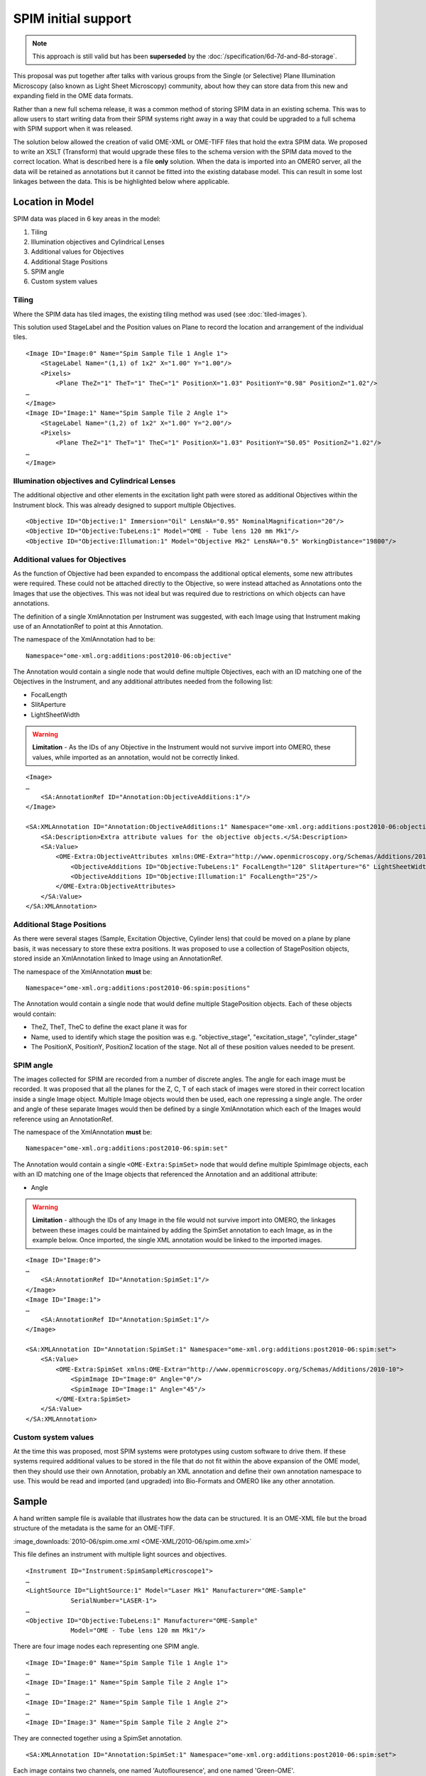 SPIM initial support
====================


.. note:: 
    This approach is still valid but has been **superseded** by the
    :doc:`/specification/6d-7d-and-8d-storage`.

This proposal was put together after talks with various groups from the Single
(or Selective) Plane Illumination Microscopy (also known as Light Sheet
Microscopy) community, about how they can store data from this new and
expanding field in the OME data formats. 

Rather than a new full schema release, it was a common method of storing SPIM
data in an existing schema. This was to allow users to start writing data from
their SPIM systems right away in a way that could be upgraded to a full schema
with SPIM support when it was released.

The solution below allowed the creation of valid OME-XML or OME-TIFF
files that hold the extra SPIM data. We proposed to write an XSLT
(Transform) that would upgrade these files to the schema version
with the SPIM data moved to the correct location. What is described here is a
file **only** solution. When the data is imported into an OMERO server,
all the data will be retained as annotations but it cannot be fitted
into the existing database model. This can result in some lost linkages
between the data. This is be highlighted below where applicable.

Location in Model
-----------------

SPIM data was placed in 6 key areas in the model:

1. Tiling
2. Illumination objectives and Cylindrical Lenses
3. Additional values for Objectives
4. Additional Stage Positions
5. SPIM angle
6. Custom system values

Tiling
^^^^^^

Where the SPIM data has tiled images, the existing tiling method was used (see 
:doc:`tiled-images`).

This solution used StageLabel and the Position values on Plane to
record the location and arrangement of the individual tiles.

::

    <Image ID="Image:0" Name="Spim Sample Tile 1 Angle 1">
        <StageLabel Name="(1,1) of 1x2" X="1.00" Y="1.00"/>
        <Pixels>
            <Plane TheZ="1" TheT="1" TheC="1" PositionX="1.03" PositionY="0.98" PositionZ="1.02"/>
    …
    </Image>
    <Image ID="Image:1" Name="Spim Sample Tile 2 Angle 1">
        <StageLabel Name="(1,2) of 1x2" X="1.00" Y="2.00"/>
        <Pixels>
            <Plane TheZ="1" TheT="1" TheC="1" PositionX="1.03" PositionY="50.05" PositionZ="1.02"/>
    …
    </Image>

Illumination objectives and Cylindrical Lenses
^^^^^^^^^^^^^^^^^^^^^^^^^^^^^^^^^^^^^^^^^^^^^^

The additional objective and other elements in the excitation light path
were stored as additional Objectives within the Instrument block.
This was already designed to support multiple Objectives.

::

    <Objective ID="Objective:1" Immersion="Oil" LensNA="0.95" NominalMagnification="20"/>
    <Objective ID="Objective:TubeLens:1" Model="OME - Tube lens 120 mm Mk1"/>
    <Objective ID="Objective:Illumation:1" Model="Objective Mk2" LensNA="0.5" WorkingDistance="19800"/>

Additional values for Objectives
^^^^^^^^^^^^^^^^^^^^^^^^^^^^^^^^

As the function of Objective had been expanded to encompass the
additional optical elements, some new attributes were required. These
could not be attached directly to the Objective, so were instead attached
as Annotations onto the Images that use the objectives. This was not
ideal but was required due to restrictions on which objects can have
annotations.

The definition of a single XmlAnnotation per Instrument was suggested, with
each Image using that Instrument making use of an AnnotationRef to point
at this Annotation.

The namespace of the XmlAnnotation had to be:

::

    Namespace="ome-xml.org:additions:post2010-06:objective"

The Annotation would contain a single node that would define multiple
Objectives, each with an ID matching one of the Objectives in the
Instrument, and any additional attributes needed from the following list:

-  FocalLength
-  SlitAperture
-  LightSheetWidth

.. warning::
   
    **Limitation** - As the IDs of any Objective in the Instrument would not
    survive import into OMERO, these values, while imported as an
    annotation, would not be correctly linked.

::

    <Image>
    …
        <SA:AnnotationRef ID="Annotation:ObjectiveAdditions:1"/>
    </Image>

    <SA:XMLAnnotation ID="Annotation:ObjectiveAdditions:1" Namespace="ome-xml.org:additions:post2010-06:objective">
        <SA:Description>Extra attribute values for the objective objects.</SA:Description>
        <SA:Value>
            <OME-Extra:ObjectiveAttributes xmlns:OME-Extra="http://www.openmicroscopy.org/Schemas/Additions/2010-10">
                <ObjectiveAdditions ID="Objective:TubeLens:1" FocalLength="120" SlitAperture="6" LightSheetWidth="0.8"/>
                <ObjectiveAdditions ID="Objective:Illumation:1" FocalLength="25"/>
            </OME-Extra:ObjectiveAttributes>
        </SA:Value>
    </SA:XMLAnnotation>


Additional Stage Positions
^^^^^^^^^^^^^^^^^^^^^^^^^^

As there were several stages (Sample, Excitation Objective, Cylinder
lens) that could be moved on a plane by plane basis, it was
necessary to store these extra positions. It was proposed to use a collection
of StagePosition objects, stored inside an XmlAnnotation linked to Image
using an AnnotationRef.

The namespace of the XmlAnnotation **must** be:

::

    Namespace="ome-xml.org:additions:post2010-06:spim:positions"

The Annotation would contain a single node that would define multiple
StagePosition objects. Each of these objects would contain:

-  TheZ, TheT, TheC to define the exact plane it was for

-  Name, used to identify which stage the position was e.g.
   "objective\_stage", "excitation\_stage", "cylinder\_stage"

-  The PositionX, PositionY, PositionZ location of the stage. Not all of
   these position values needed to be present.


SPIM angle
^^^^^^^^^^

The images collected for SPIM are recorded from a number of discrete
angles. The angle for each image must be recorded. It was proposed that all
the planes for the Z, C, T of each stack of images were stored in their
correct location inside a single Image object. Multiple
Image objects would then be used, each one repressing a single angle. The 
order and angle of these separate Images would then be defined by a single 
XmlAnnotation which each of the Images would reference using an AnnotationRef.

The namespace of the XmlAnnotation **must** be:

::

    Namespace="ome-xml.org:additions:post2010-06:spim:set"

The Annotation would contain a single ``<OME-Extra:SpimSet>`` node that
would define multiple SpimImage objects, each with an ID matching one of
the Image objects that referenced the Annotation and an additional
attribute:

-  Angle

.. warning::

    **Limitation** - although the IDs of any Image in the file would not
    survive import into OMERO, the linkages between these images could be
    maintained by adding the SpimSet annotation to each Image, as in the
    example below. Once imported, the single XML annotation would be linked
    to the imported images.

::

    <Image ID="Image:0">
    … 
        <SA:AnnotationRef ID="Annotation:SpimSet:1"/>
    </Image>
    <Image ID="Image:1">
    …
        <SA:AnnotationRef ID="Annotation:SpimSet:1"/>
    </Image>

    <SA:XMLAnnotation ID="Annotation:SpimSet:1" Namespace="ome-xml.org:additions:post2010-06:spim:set">
        <SA:Value>
            <OME-Extra:SpimSet xmlns:OME-Extra="http://www.openmicroscopy.org/Schemas/Additions/2010-10">
                <SpimImage ID="Image:0" Angle="0"/>
                <SpimImage ID="Image:1" Angle="45"/>
            </OME-Extra:SpimSet>
        </SA:Value>
    </SA:XMLAnnotation>

Custom system values
^^^^^^^^^^^^^^^^^^^^

At the time this was proposed, most SPIM systems were prototypes using custom 
software to drive them. If these systems required additional values to be 
stored in the file that do not fit within the above expansion of the OME 
model, then they should use their own Annotation, probably an XML annotation 
and define their own annotation namespace to use. This would be read and 
imported (and upgraded) into Bio-Formats and OMERO like any other annotation.


Sample
------

A hand written sample file is available that illustrates how the
data can be structured. It is an OME-XML file but the broad structure of
the metadata is the same for an OME-TIFF.

:image_downloads:`2010-06/spim.ome.xml <OME-XML/2010-06/spim.ome.xml>`

This file defines an instrument with multiple light sources and
objectives.

::

    <Instrument ID="Instrument:SpimSampleMicroscope1">
    …
    <LightSource ID="LightSource:1" Model="Laser Mk1" Manufacturer="OME-Sample"
                SerialNumber="LASER-1">
    …
    <Objective ID="Objective:TubeLens:1" Manufacturer="OME-Sample"
                Model="OME - Tube lens 120 mm Mk1"/>

There are four image nodes each representing one SPIM angle.

::

    <Image ID="Image:0" Name="Spim Sample Tile 1 Angle 1">
    …
    <Image ID="Image:1" Name="Spim Sample Tile 2 Angle 1">
    …
    <Image ID="Image:2" Name="Spim Sample Tile 1 Angle 2">
    …
    <Image ID="Image:3" Name="Spim Sample Tile 2 Angle 2">

They are connected together using a SpimSet annotation.

::

    <SA:XMLAnnotation ID="Annotation:SpimSet:1" Namespace="ome-xml.org:additions:post2010-06:spim:set">

Each image contains two channels, one named 'Autoflouresence', and one
named 'Green-OME'.

::

    <Channel ID="Channel:0.0" Fluor="Autofluorescence" Color="-1"/>
    <Channel ID="Channel:0.1" Fluor="Green-OME" Color="16711935"/>

Each image has 2 timepoints and two z-sections and is a small 6 pixel x
4 pixel image. This allows the BinData to be very small to allow you to
focus on the file structure.

::

    <Pixels DimensionOrder="XYCZT" ID="Pixels:0:0" PhysicalSizeX="10000.0"
        PhysicalSizeY="10000.0" PhysicalSizeZ="0.0" Type="uint8" SizeC="2" SizeT="2" SizeX="6"
        SizeY="4" SizeZ="2">
    …
    <Bin:BinData BigEndian="false" Length="32"
        >/wCrzur//wB5oMPi/wBIbJO3AP8ePGCF</Bin:BinData>

There are extra annotations for the stage positions for each image and
the extra objective attributes for each objective.

::

    <SA:XMLAnnotation ID="Annotation:ExtraStageLabel:1:0"
    …
    <SA:XMLAnnotation ID="Annotation:ExtraStageLabel:1:1"
    …
    <SA:XMLAnnotation ID="Annotation:ExtraStageLabel:1:2"
    …
    <SA:XMLAnnotation ID="Annotation:ExtraStageLabel:1:3"
    …
    <SA:XMLAnnotation ID="Annotation:ObjectiveAdditions:1"

The file is valid and can be opened with OMERO.importer and Bio-Formats.

